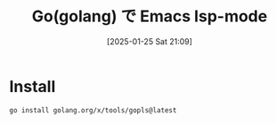 #+BLOG: wurly-blog
#+POSTID: 1751
#+ORG2BLOG:
#+DATE: [2025-01-25 Sat 21:09]
#+OPTIONS: toc:nil num:nil todo:nil pri:nil tags:nil ^:nil
#+CATEGORY: 
#+TAGS: 
#+DESCRIPTION:
#+TITLE: Go(golang) で Emacs lsp-mode

* Install

#+begin_src bash
go install golang.org/x/tools/gopls@latest
#+end_src
